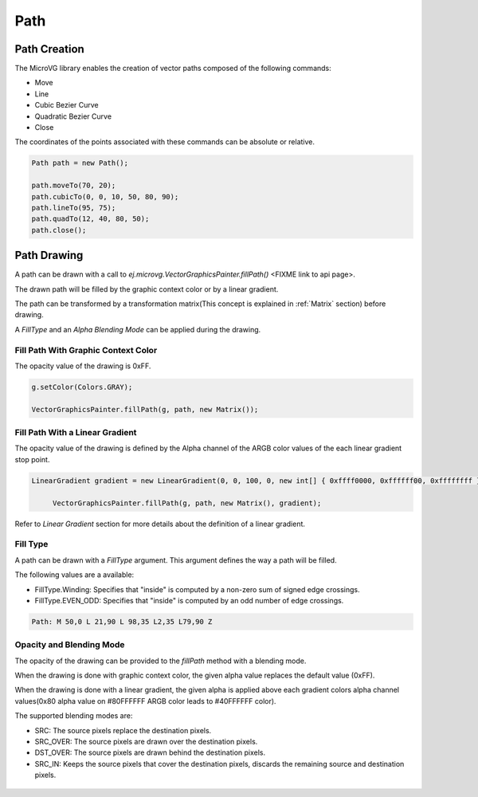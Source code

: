 Path
============

.. _Path creation:

Path Creation
-------------

The MicroVG library enables the creation of vector paths composed of the following commands:

- Move 
- Line 
- Cubic Bezier Curve 
- Quadratic Bezier Curve 
- Close

The coordinates of the points associated with these commands can be absolute or relative.

.. code-block:: java

   Path path = new Path();

   path.moveTo(70, 20);
   path.cubicTo(0, 0, 10, 50, 80, 90);
   path.lineTo(95, 75);
   path.quadTo(12, 40, 80, 50);
   path.close();

Path Drawing
------------

A path can be drawn with a call to `ej.microvg.VectorGraphicsPainter.fillPath()` <FIXME link to api page>.

The drawn path will be filled by the graphic context color or by a linear gradient.

The path can be transformed by a transformation matrix(This concept is explained in :ref:`Matrix` section) before drawing.

A `FillType` and an `Alpha Blending Mode` can be applied during the drawing.

Fill Path With Graphic Context Color
~~~~~~~~~~~~~~~~~~~~~~~~~~~~~~~~~~~~

The opacity value of the drawing is 0xFF.

.. code-block:: java

   g.setColor(Colors.GRAY);

   VectorGraphicsPainter.fillPath(g, path, new Matrix());

.. figure:: images/fillPath.png
   :width: 300px
   :align: center

Fill Path With a Linear Gradient
~~~~~~~~~~~~~~~~~~~~~~~~~~~~~~~~

The opacity value of the drawing is defined by the Alpha channel of the ARGB color values of the each linear gradient stop point.

.. code-block:: java

   LinearGradient gradient = new LinearGradient(0, 0, 100, 0, new int[] { 0xffff0000, 0xffffff00, 0xffffffff });

	VectorGraphicsPainter.fillPath(g, path, new Matrix(), gradient);

.. figure:: images/fillPathGradient.png
   :width: 300px
   :align: center

Refer to `Linear Gradient` section for more details about the definition of a linear gradient.

.. _FillType:

Fill Type
~~~~~~~~~

A path can be drawn with a `FillType` argument. This argument defines the way a path will be filled. 

The following values are a available:

- FillType.Winding: Specifies that "inside" is computed by a non-zero sum of signed edge crossings.
- FillType.EVEN_ODD: Specifies that "inside" is computed by an odd number of edge crossings.

.. code-block:: 

   Path: M 50,0 L 21,90 L 98,35 L2,35 L79,90 Z

.. figure:: images/fillType.png
   :width: 300px
   :align: center

.. _Alpha Blending Mode:

Opacity and Blending Mode
~~~~~~~~~~~~~~~~~~~~~~~~~

The opacity of the drawing can be provided to the `fillPath` method with a blending mode.

When the drawing is done with graphic context color, the given alpha value replaces the default value (0xFF).

When the drawing is done with a linear gradient, the given alpha is applied above each gradient colors alpha channel values(0x80 alpha value on #80FFFFFF ARGB color leads to #40FFFFFF color).

The supported blending modes are:

- SRC: The source pixels replace the destination pixels.
- SRC_OVER: The source pixels are drawn over the destination pixels.
- DST_OVER: The source pixels are drawn behind the destination pixels.
- SRC_IN: Keeps the source pixels that cover the destination pixels, discards the remaining source and destination pixels.

.. figure:: images/fillPathBlendMode.png
   :width: 300px
   :align: center

..
   | Copyright 2008-2022, MicroEJ Corp. Content in this space is free 
   for read and redistribute. Except if otherwise stated, modification 
   is subject to MicroEJ Corp prior approval.
   | MicroEJ is a trademark of MicroEJ Corp. All other trademarks and 
   copyrights are the property of their respective owners.